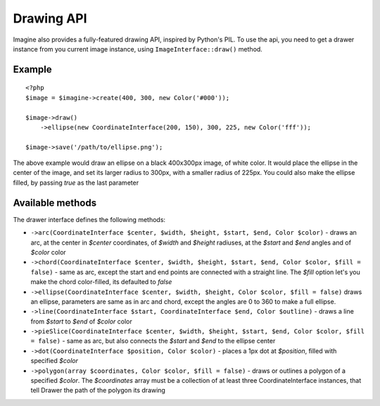 Drawing API
===========

Imagine also provides a fully-featured drawing API, inspired by Python's PIL.
To use the api, you need to get a drawer instance from you current image instance, using ``ImageInterface::draw()`` method.

Example
-------

::

    <?php
    $image = $imagine->create(400, 300, new Color('#000'));
    
    $image->draw()
        ->ellipse(new CoordinateInterface(200, 150), 300, 225, new Color('fff'));
        
    $image->save('/path/to/ellipse.png');

The above example would draw an ellipse on a black 400x300px image, of white color. It would place the ellipse in the center of the image, and set its larger radius to 300px, with a smaller radius of 225px. You could also make the ellipse filled,  by passing `true` as the last parameter

Available methods
-----------------

The drawer interface defines the following methods:

* ``->arc(CoordinateInterface $center, $width, $height, $start, $end, Color $color)`` - draws an arc, at the center in `$center` coordinates, of `$width` and `$height` radiuses, at the `$start` and `$end` angles and of `$color` color
* ``->chord(CoordinateInterface $center, $width, $height, $start, $end, Color $color, $fill = false)`` - same as arc, except the start and end points are connected with a straight line. The `$fill` option let's you make the chord color-filled, its defaulted to `false`
* ``->ellipse(CoordinateInterface $center, $width, $height, Color $color, $fill = false)`` draws an ellipse, parameters are same as in arc and chord, except the angles are 0 to 360 to make a full ellipse.
* ``->line(CoordinateInterface $start, CoordinateInterface $end, Color $outline)`` - draws a line from `$start` to `$end` of `$color` color
* ``->pieSlice(CoordinateInterface $center, $width, $height, $start, $end, Color $color, $fill = false)`` - same as arc, but also connects the `$start` and `$end` to the ellipse center
* ``->dot(CoordinateInterface $position, Color $color)`` - places a 1px dot at `$position`, filled with specified `$color`
* ``->polygon(array $coordinates, Color $color, $fill = false)`` - draws or outlines a polygon of a specified `$color`. The `$coordinates` array must be a collection of at least three CoordinateInterface instances, that tell Drawer the path of the polygon its drawing
